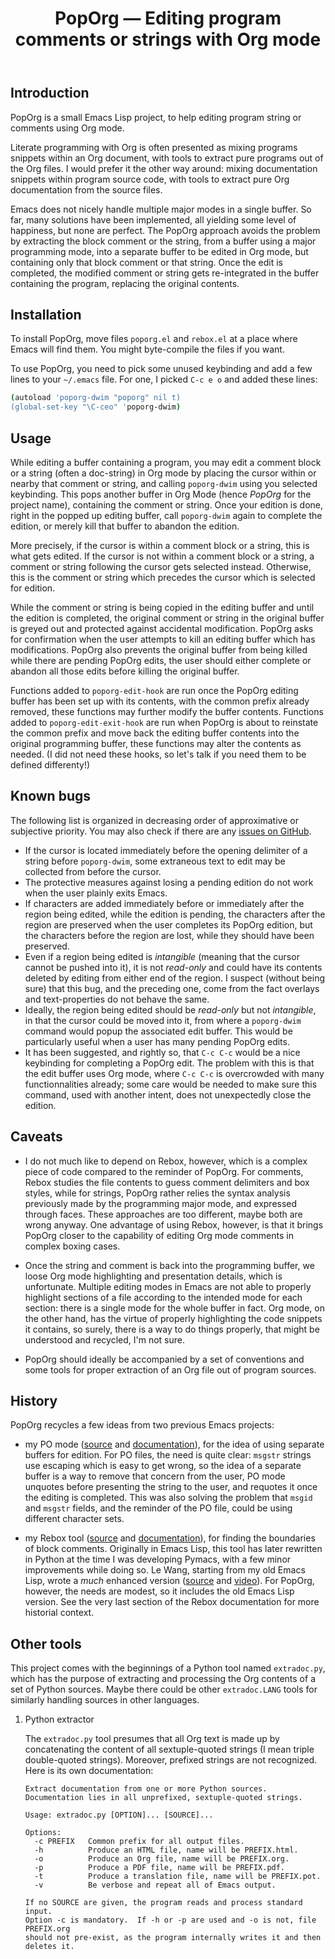 #+TITLE: PopOrg — Editing program comments or strings with Org mode
#+OPTIONS: H:2
** Introduction
PopOrg is a small Emacs Lisp project, to help editing program string or comments using Org mode.

Literate programming with Org is often presented as mixing programs snippets within an Org document, with tools to extract pure programs out of the Org files.  I would prefer it the other way around: mixing documentation snippets within program source code, with tools to extract pure Org documentation from the source files.

Emacs does not nicely handle multiple major modes in a single buffer.  So far, many solutions have been implemented, all yielding some level of happiness, but none are perfect.  The PopOrg approach avoids the problem by extracting the block comment or the string, from a buffer using a major programming mode, into a separate buffer to be edited in Org mode, but containing only that block comment or that string.  Once the edit is completed, the modified comment or string gets re-integrated in the buffer containing the program, replacing the original contents.
** Installation
To install PopOrg, move files =poporg.el= and =rebox.el= at a place where Emacs will find them.  You might byte-compile the files if you want.

To use PopOrg, you need to pick some unused keybinding and add a few lines to your =~/.emacs= file.  For one, I picked =C-c e o= and added these lines:

#+BEGIN_SRC sh
(autoload 'poporg-dwim "poporg" nil t)
(global-set-key "\C-ceo" 'poporg-dwim)
#+END_SRC
** Usage
While editing a buffer containing a program, you may edit a comment block or a string (often a doc-string) in Org mode by placing the cursor within or nearby that comment or string, and calling =poporg-dwim= using you selected keybinding.  This pops another buffer in Org Mode (hence /PopOrg/ for the project name), containing the comment or string.  Once your edition is done, right in the popped up editing buffer, call =poporg-dwim= again to complete the edition, or merely kill that buffer to abandon the edition.

More precisely, if the cursor is within a comment block or a string, this is what gets edited.  If the cursor is not within a comment block or a string, a comment or string following the cursor gets selected instead.  Otherwise, this is the comment or string which precedes the cursor which is selected for edition.

While the comment or string is being copied in the editing buffer and until the edition is completed, the original comment or string in the original buffer is greyed out and protected against accidental modification.  PopOrg asks for confirmation when the user attempts to kill an editing buffer which has modifications.  PopOrg also prevents the original buffer from being killed while there are pending PopOrg edits, the user should either complete or abandon all those edits before killing the original buffer.

Functions added to =poporg-edit-hook= are run once the PopOrg editing buffer has been set up with its contents, with the common prefix already removed, these functions may further modify the buffer contents.  Functions added to =poporg-edit-exit-hook= are run when PopOrg is about to reinstate the common prefix and move back the editing buffer contents into the original programming buffer, these functions may alter the contents as needed.  (I did not need these hooks, so let's talk if you need them to be defined differenty!)
** Known bugs
The following list is organized in decreasing order of approximative or subjective priority.  You may also check if there are any [[https://github.com/pinard/PopOrg/issues][issues on GitHub]].
- If the cursor is located immediately before the opening delimiter of a string before =poporg-dwim=, some extraneous text to edit may be collected from before the cursor.
- The protective measures against losing a pending edition do not work when the user plainly exits Emacs.
- If characters are added immediately before or immediately after the region being edited, while the edition is pending, the characters after the region are preserved when the user completes its PopOrg edition, but the characters before the region are lost, while they should have been preserved.
- Even if a region being edited is /intangible/ (meaning that the cursor cannot be pushed into it), it is not /read-only/ and could have its contents deleted by editing from either end of the region.  I suspect (without being sure) that this bug, and the preceding one, come from the fact overlays and text-properties do not behave the same.
- Ideally, the region being edited should be /read-only/ but not /intangible/, in that the cursor could be moved into it, from where a =poporg-dwim= command would popup the associated edit buffer.  This would be particularly useful when a user has many pending PopOrg edits.
- It has been suggested, and rightly so, that =C-c C-c= would be a nice keybinding for completing a PopOrg edit.  The problem with this is that the edit buffer uses Org mode, where =C-c C-c= is overcrowded with many functionnalities already; some care would be needed to make sure this command, used with another intent, does not unexpectedly close the edition.
** Caveats
- I do not much like to depend on Rebox, however, which is a complex piece of code compared to the reminder of PopOrg.  For comments, Rebox studies the file contents to guess comment delimiters and box styles, while for strings, PopOrg rather relies the syntax analysis previously made by the programming major mode, and expressed through faces.  These approaches are too different, maybe both are wrong anyway.  One advantage of using Rebox, however, is that it brings PopOrg closer to the capability of editing Org mode comments in complex boxing cases.

- Once the string and comment is back into the programming buffer, we loose Org mode highlighting and presentation details, which is unfortunate.  Multiple editing modes in Emacs are not able to properly highlight sections of a file according to the intended mode for each section: there is a single mode for the whole buffer in fact.  Org mode, on the other hand, has the virtue of properly highlighting the code snippets it contains, so surely, there is a way to do things properly, that might be understood and recycled, I'm not sure.

- PopOrg should ideally be accompanied by a set of conventions and some tools for proper extraction of an Org file out of program sources.
** History
PopOrg recycles a few ideas from two previous Emacs projects:

- my PO mode ([[http://git.savannah.gnu.org/cgit/gettext.git/tree/gettext-tools/misc/po-mode.el][source]] and [[http://www.gnu.org/software/gettext/manual/html_node/PO-Mode.html][documentation]]), for the idea of using separate buffers for edition.  For PO files, the need is quite clear: =msgstr= strings use escaping which is easy to get wrong, so the idea of a separate buffer is a way to remove that concern from the user, PO mode unquotes before presenting the string to the user, and requotes it once the editing is completed.  This was also solving the problem that =msgid= and =msgstr= fields, and the reminder of the PO file, could be using different character sets.

- my Rebox tool ([[https://github.com/pinard/Pymacs/blob/master/contrib/rebox/rebox.el][source]] and [[https://github.com/pinard/Pymacs/blob/master/contrib/rebox/README][documentation]]), for finding the boundaries of block comments.  Originally in Emacs Lisp, this tool has later rewritten in Python at the time I was developing Pymacs, with a few minor improvements while doing so.  Le Wang, starting from my old Emacs Lisp, wrote a /much/ enhanced version ([[https://github.com/lewang/rebox2/blob/master/rebox2.el][source]] and [[http://youtube.googleapis.com/v/53YeTdVtDkU][video]]).  For PopOrg, however, the needs are modest, so it includes the old Emacs Lisp version.  See the very last section of the Rebox documentation for more historial context.
** Other tools
This project comes with the beginnings of a Python tool named =extradoc.py=, which has the purpose of extracting and processing the Org contents of a set of Python sources.  Maybe there could be other =extradoc.LANG= tools for similarly handling sources in other languages.
*** Python extractor
The =extradoc.py= tool presumes that all Org text is made up by concatenating the content of all sextuple-quoted strings (I mean triple double-quoted strings).  Moreover, prefixed strings are not recognized.  Here is its own documentation:

#+BEGIN_EXAMPLE
  Extract documentation from one or more Python sources.
  Documentation lies in all unprefixed, sextuple-quoted strings.

  Usage: extradoc.py [OPTION]... [SOURCE]...

  Options:
    -c PREFIX   Common prefix for all output files.
    -h          Produce an HTML file, name will be PREFIX.html.
    -o          Produce an Org file, name will be PREFIX.org.
    -p          Produce a PDF file, name will be PREFIX.pdf.
    -t          Produce a translation file, name will be PREFIX.pot.
    -v          Be verbose and repeat all of Emacs output.

  If no SOURCE are given, the program reads and process standard input.
  Option -c is mandatory.  If -h or -p are used and -o is not, file PREFIX.org
  should not pre-exist, as the program internally writes it and then deletes it.
#+END_EXAMPLE
